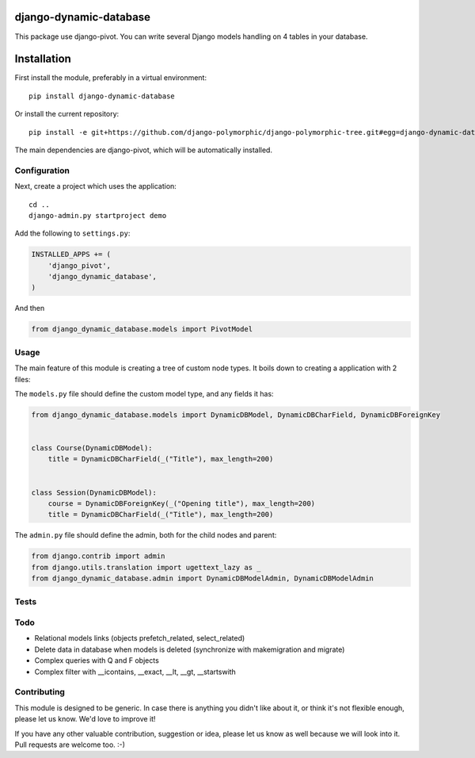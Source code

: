 .. image:: https://img.shields.io/travis/django-polymorphic/django-polymorphic-tree/master.svg?branch=master
    :target: http://travis-ci.org/django-polymorphic/django-polymorphic-tree
.. image:: https://img.shields.io/pypi/v/django-polymorphic-tree.svg
    :target: https://pypi.python.org/pypi/django-polymorphic-tree/
.. image:: https://img.shields.io/badge/wheel-yes-green.svg
    :target: https://pypi.python.org/pypi/django-polymorphic-tree/
.. image:: https://img.shields.io/pypi/l/django-polymorphic-tree.svg
    :target: https://pypi.python.org/pypi/django-polymorphic-tree/
.. image:: https://img.shields.io/codecov/c/github/django-polymorphic/django-polymorphic-tree/master.svg
    :target: https://codecov.io/github/django-polymorphic/django-polymorphic-tree?branch=master

django-dynamic-database
=======================

This package use django-pivot.
You can write several Django models handling on 4 tables in your database.

Installation
============

First install the module, preferably in a virtual environment::

    pip install django-dynamic-database

Or install the current repository::

    pip install -e git+https://github.com/django-polymorphic/django-polymorphic-tree.git#egg=django-dynamic-database

The main dependencies are django-pivot,
which will be automatically installed.

Configuration
-------------

Next, create a project which uses the application::

    cd ..
    django-admin.py startproject demo

Add the following to ``settings.py``:

.. code:: python

    INSTALLED_APPS += (
        'django_pivot',
        'django_dynamic_database',
    )

And then

.. code:: python

    from django_dynamic_database.models import PivotModel

Usage
-----

The main feature of this module is creating a tree of custom node types.
It boils down to creating a application with 2 files:

The ``models.py`` file should define the custom model type, and any fields it has:

.. code:: python

    from django_dynamic_database.models import DynamicDBModel, DynamicDBCharField, DynamicDBForeignKey


    class Course(DynamicDBModel):
        title = DynamicDBCharField(_("Title"), max_length=200)


    class Session(DynamicDBModel):
        course = DynamicDBForeignKey(_("Opening title"), max_length=200)
        title = DynamicDBCharField(_("Title"), max_length=200)


The ``admin.py`` file should define the admin, both for the child nodes and parent:

.. code:: python

    from django.contrib import admin
    from django.utils.translation import ugettext_lazy as _
    from django_dynamic_database.admin import DynamicDBModelAdmin, DynamicDBModelAdmin


Tests
-----


Todo
----

* Relational models links (objects prefetch_related, select_related)
* Delete data in database when models is deleted (synchronize with makemigration and migrate)
* Complex queries with Q and F objects
* Complex filter with __icontains, __exact, __lt, __gt, __startswith


Contributing
------------

This module is designed to be generic. In case there is anything you didn't like about it,
or think it's not flexible enough, please let us know. We'd love to improve it!

If you have any other valuable contribution, suggestion or idea,
please let us know as well because we will look into it.
Pull requests are welcome too. :-)


